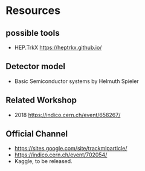 * Resources
** possible tools
   - HEP.TrkX
     https://heptrkx.github.io/
** Detector model
   - Basic
     Semiconductor systems by Helmuth Spieler
** Related Workshop
   - 2018
     https://indico.cern.ch/event/658267/
** Official Channel
   - https://sites.google.com/site/trackmlparticle/
   - https://indico.cern.ch/event/702054/
   - Kaggle, to be released.
